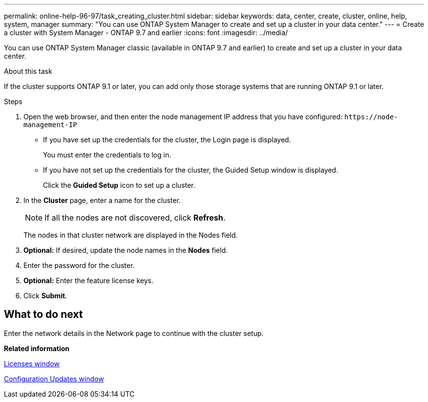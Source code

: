 ---
permalink: online-help-96-97/task_creating_cluster.html
sidebar: sidebar
keywords: data, center, create, cluster, online, help, system, manager
summary: "You can use ONTAP System Manager to create and set up a cluster in your data center."
---
= Create a cluster with System Manager - ONTAP 9.7 and earlier
:icons: font
:imagesdir: ../media/

[.lead]
You can use ONTAP System Manager classic (available in ONTAP 9.7 and earlier) to create and set up a cluster in your data center.

.About this task

If the cluster supports ONTAP 9.1 or later, you can add only those storage systems that are running ONTAP 9.1 or later.

.Steps

. Open the web browser, and then enter the node management IP address that you have configured: `+https://node-management-IP+`
 ** If you have set up the credentials for the cluster, the Login page is displayed.
+
You must enter the credentials to log in.

 ** If you have not set up the credentials for the cluster, the Guided Setup window is displayed.
+
Click the *Guided Setup* icon to set up a cluster.
. In the *Cluster* page, enter a name for the cluster.
+
[NOTE]
====
If all the nodes are not discovered, click *Refresh*.
====
+
The nodes in that cluster network are displayed in the Nodes field.

. *Optional:* If desired, update the node names in the *Nodes* field.
. Enter the password for the cluster.
. *Optional:* Enter the feature license keys.
. Click *Submit*.

== What to do next

Enter the network details in the Network page to continue with the cluster setup.

*Related information*

xref:reference_licenses_window.adoc[Licenses window]

xref:reference_configuration_updates_window.adoc[Configuration Updates window]
